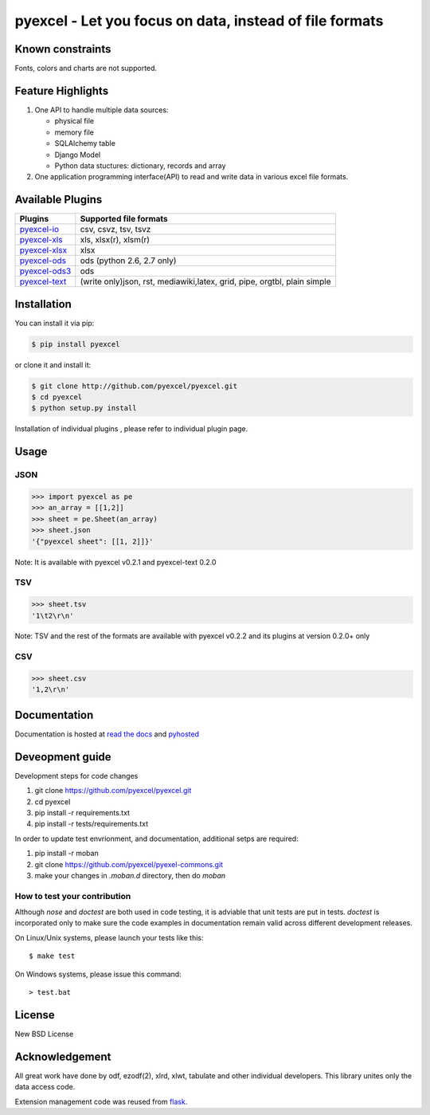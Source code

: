 ========================================================
pyexcel - Let you focus on data, instead of file formats
========================================================

.. image:: https://api.travis-ci.org/pyexcel/pyexcel.svg?branch=master
    :target: http://travis-ci.org/pyexcel/pyexcel

.. image:: https://codecov.io/github/pyexcel/pyexcel/coverage.svg?branch=master
    :target: https://codecov.io/github/pyexcel/pyexcel?branch=master

.. image:: https://readthedocs.org/projects/pyexcel/badge/?verssion=latest
    :target: http://pyexcel.readthedocs.org/en/latest/


Known constraints
==================

Fonts, colors and charts are not supported. 


Feature Highlights
===================

1. One API to handle multiple data sources:

   * physical file
   * memory file
   * SQLAlchemy table
   * Django Model
   * Python data stuctures: dictionary, records and array
2. One application programming interface(API) to read and write data in various excel file formats.


Available Plugins
=================

================ ========================================
Plugins          Supported file formats                  
================ ========================================
`pyexcel-io`_    csv, csvz, tsv, tsvz
`pyexcel-xls`_   xls, xlsx(r), xlsm(r)
`pyexcel-xlsx`_  xlsx
`pyexcel-ods`_   ods (python 2.6, 2.7 only)              
`pyexcel-ods3`_  ods
`pyexcel-text`_  (write only)json, rst, mediawiki,latex,
                 grid, pipe, orgtbl, plain simple
================ ========================================

.. _pyexcel-io: https://github.com/pyexcel/pyexcel-io
.. _pyexcel-xls: https://github.com/pyexcel/pyexcel-xls
.. _pyexcel-xlsx: https://github.com/pyexcel/pyexcel-xlsx
.. _pyexcel-ods: https://github.com/pyexcel/pyexcel-ods
.. _pyexcel-ods3: https://github.com/pyexcel/pyexcel-ods3
.. _pyexcel-text: https://github.com/pyexcel/pyexcel-text

Installation
============

You can install it via pip:

.. code-block:: bash

    $ pip install pyexcel


or clone it and install it:

.. code-block:: bash

    $ git clone http://github.com/pyexcel/pyexcel.git
    $ cd pyexcel
    $ python setup.py install

Installation of individual plugins , please refer to individual plugin page.

Usage
===============


JSON
------------------

.. code-block:: python
   
    >>> import pyexcel as pe
    >>> an_array = [[1,2]]
    >>> sheet = pe.Sheet(an_array)
    >>> sheet.json
    '{"pyexcel sheet": [[1, 2]]}'

Note: It is available with pyexcel v0.2.1 and pyexcel-text 0.2.0


TSV
---------------------

.. code-block:: python

    >>> sheet.tsv
    '1\t2\r\n'

Note: TSV and the rest of the formats are available with pyexcel v0.2.2 and its plugins at version 0.2.0+ only


CSV
---------------------

.. code-block:: python

    >>> sheet.csv
    '1,2\r\n'


Documentation
=============

Documentation is hosted at `read the docs <https://pyexcel.readthedocs.org/en/latest>`_ and `pyhosted <https://pythonhosted.org/pyexcel/>`_


Deveopment guide
================================================================================

Development steps for code changes

#. git clone https://github.com/pyexcel/pyexcel.git
#. cd pyexcel
#. pip install -r requirements.txt
#. pip install -r tests/requirements.txt


In order to update test envrionment, and documentation, additional setps are
required:

#. pip install -r moban
#. git clone https://github.com/pyexcel/pyexel-commons.git
#. make your changes in `.moban.d` directory, then do `moban`


How to test your contribution
------------------------------

Although `nose` and `doctest` are both used in code testing, it is adviable that unit tests are put in tests. `doctest` is incorporated only to make sure the code examples in documentation remain valid across different development releases.

On Linux/Unix systems, please launch your tests like this::

    $ make test

On Windows systems, please issue this command::

    > test.bat

License
================================================================================

New BSD License


Acknowledgement
===============

All great work have done by odf, ezodf(2), xlrd, xlwt, tabulate and other individual developers. This library unites only the data access code.

Extension management code was reused from `flask <https://github.com/mitsuhiko/flask>`_. 